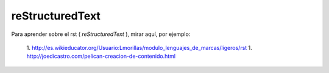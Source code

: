 ================
reStructuredText
================

Para aprender sobre el rst ( *reStructuredText* ), mirar aquí, por ejemplo:

    1. http://es.wikieducator.org/Usuario:Lmorillas/modulo_lenguajes_de_marcas/ligeros/rst
    1. http://joedicastro.com/pelican-creacion-de-contenido.html
